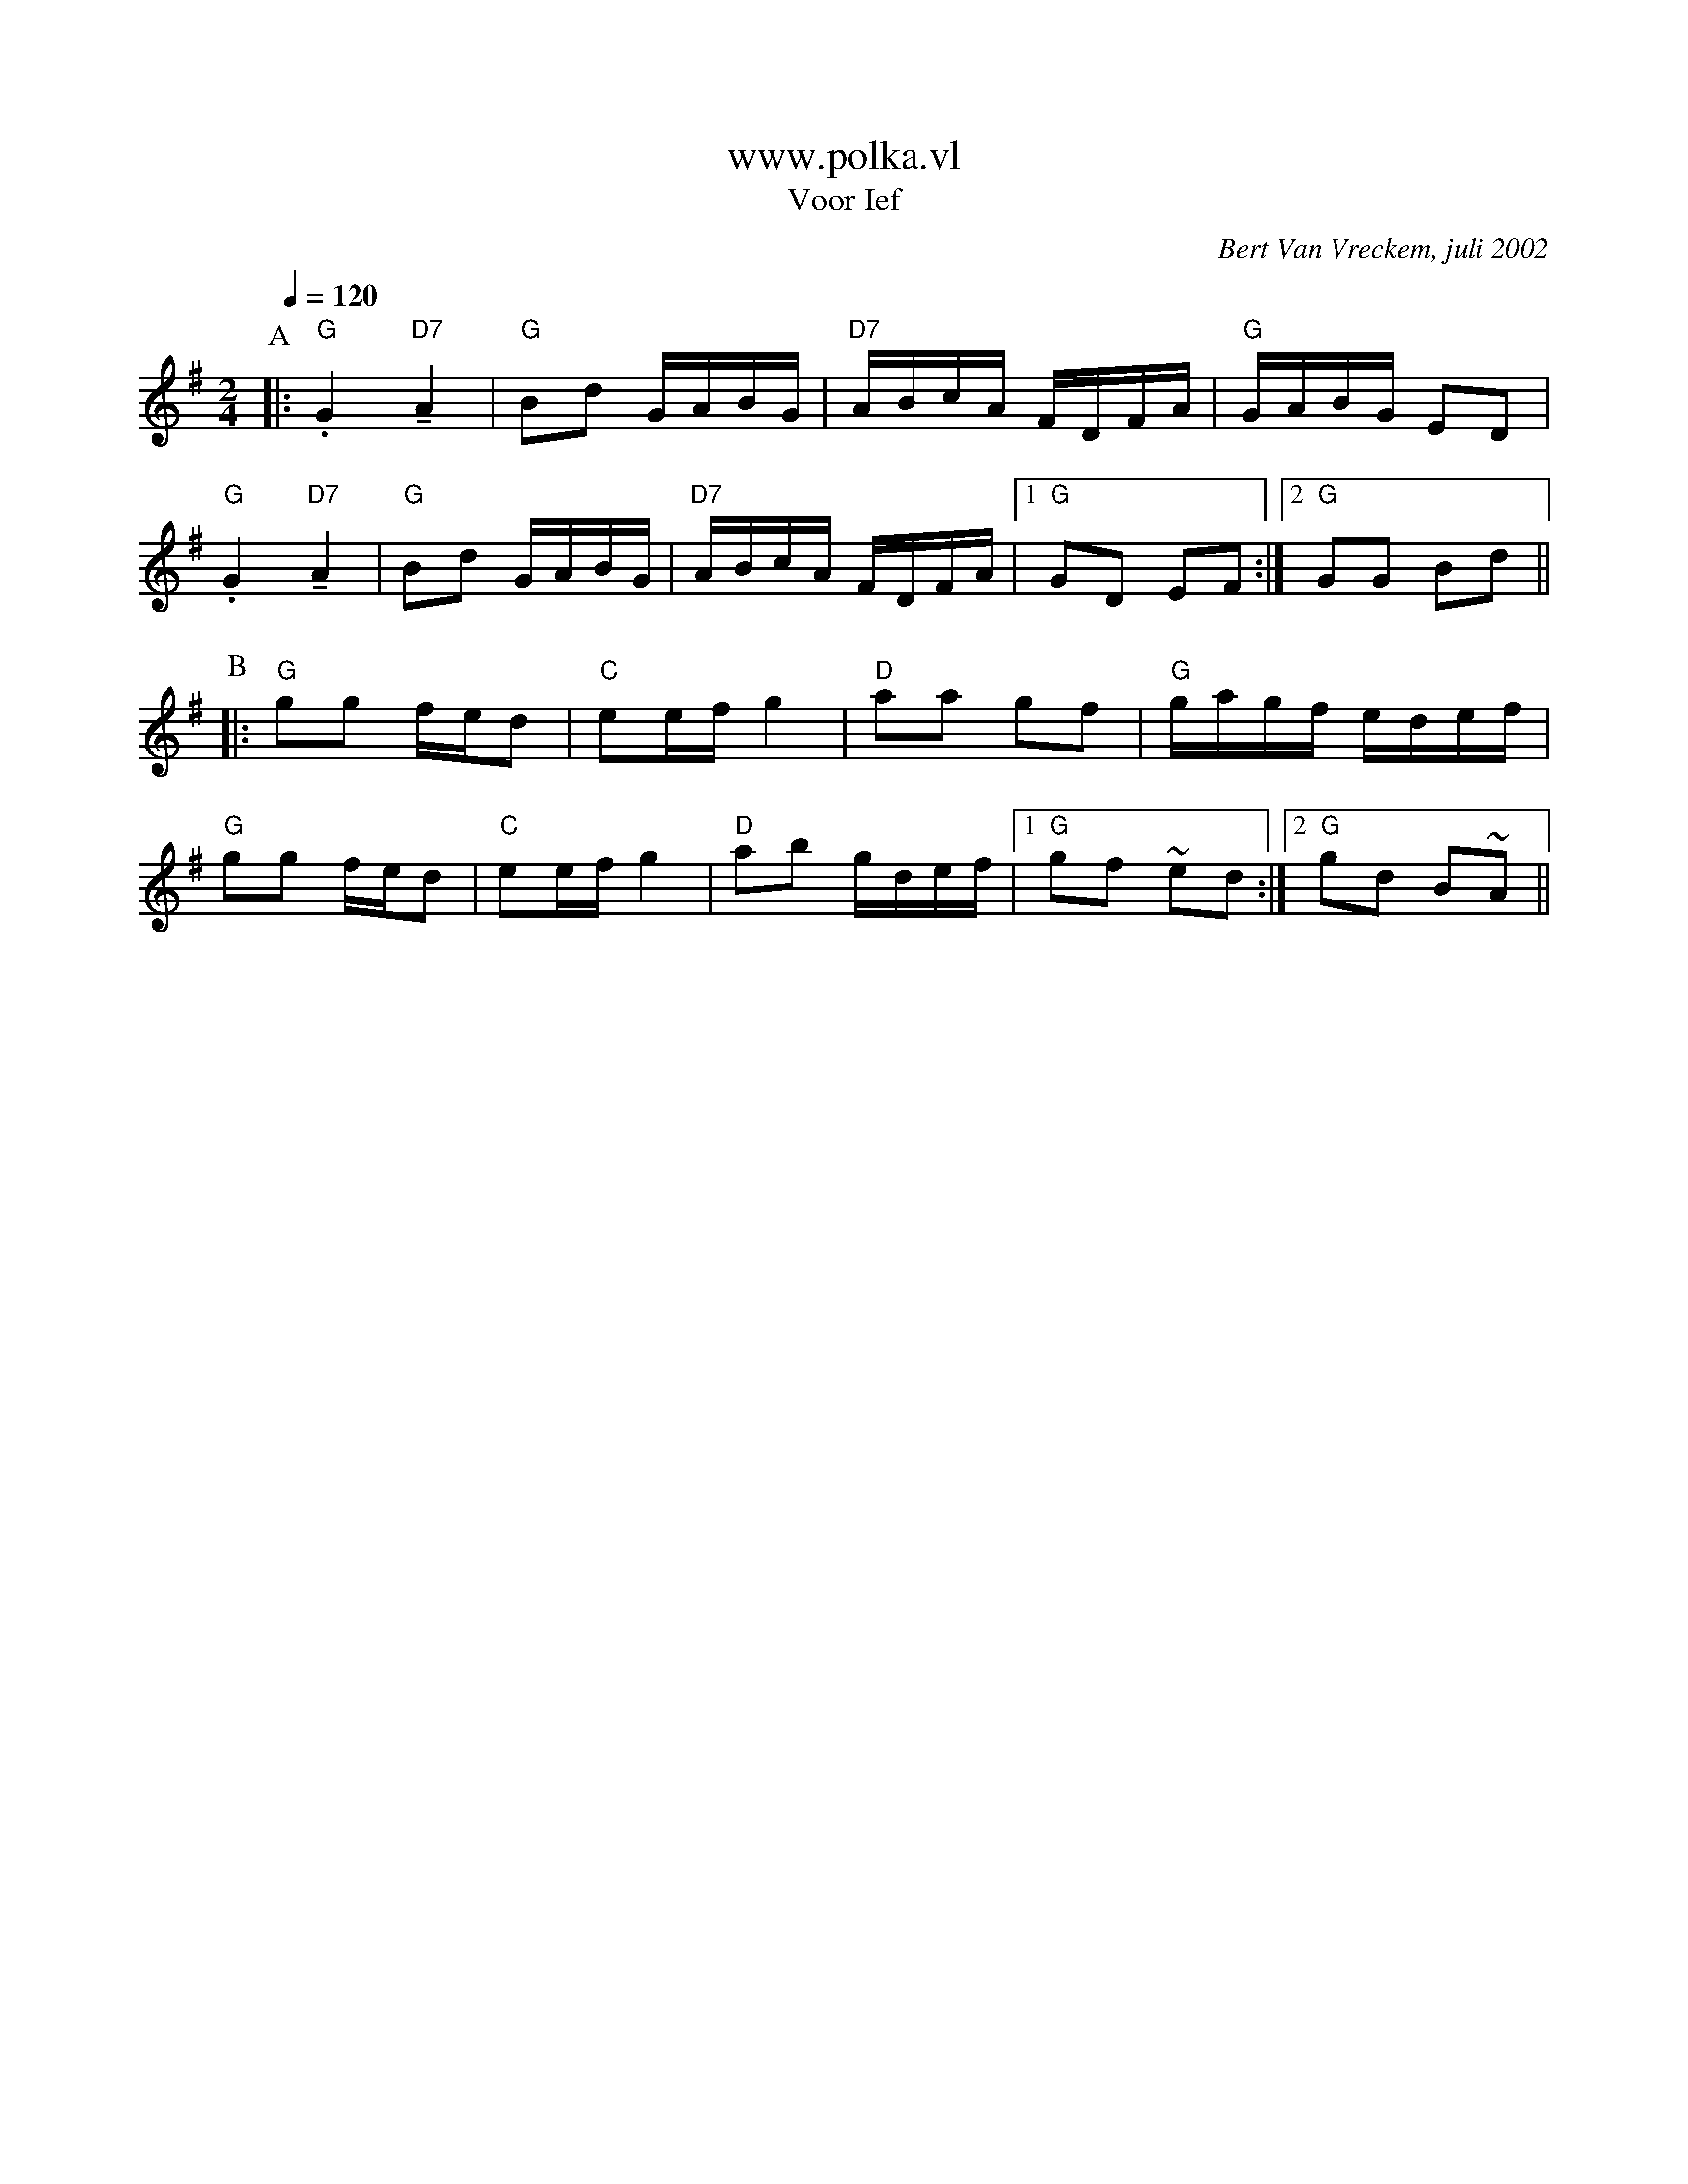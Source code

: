 X:1
T:www.polka.vl
T:Voor Ief
C:Bert Van Vreckem, juli 2002
Z:Bert Van Vreckem <bert.vanvreckem@gmail.com>
R:Polka
M:2/4
L:1/8
Q:1/4=120
K:G
P:A
|:."G"G2 !tenuto!"D7"A2|"G"Bd G/A/B/G/|"D7"A/B/c/A/ F/D/F/A/|"G"G/A/B/G/ ED|
."G"G2 !tenuto!"D7"A2|"G"Bd G/A/B/G/|"D7"A/B/c/A/ F/D/F/A/|[1"G"GD EF:|[2"G"GG Bd||
P:B
|:"G"gg f/e/d|"C"ee/f/ g2|"D"aa gf|"G"g/a/g/f/ e/d/e/f/|
"G"gg f/e/d|"C"ee/f/ g2|"D"ab g/d/e/f/|[1"G"gf ~ed:|[2"G"gd B~A||

